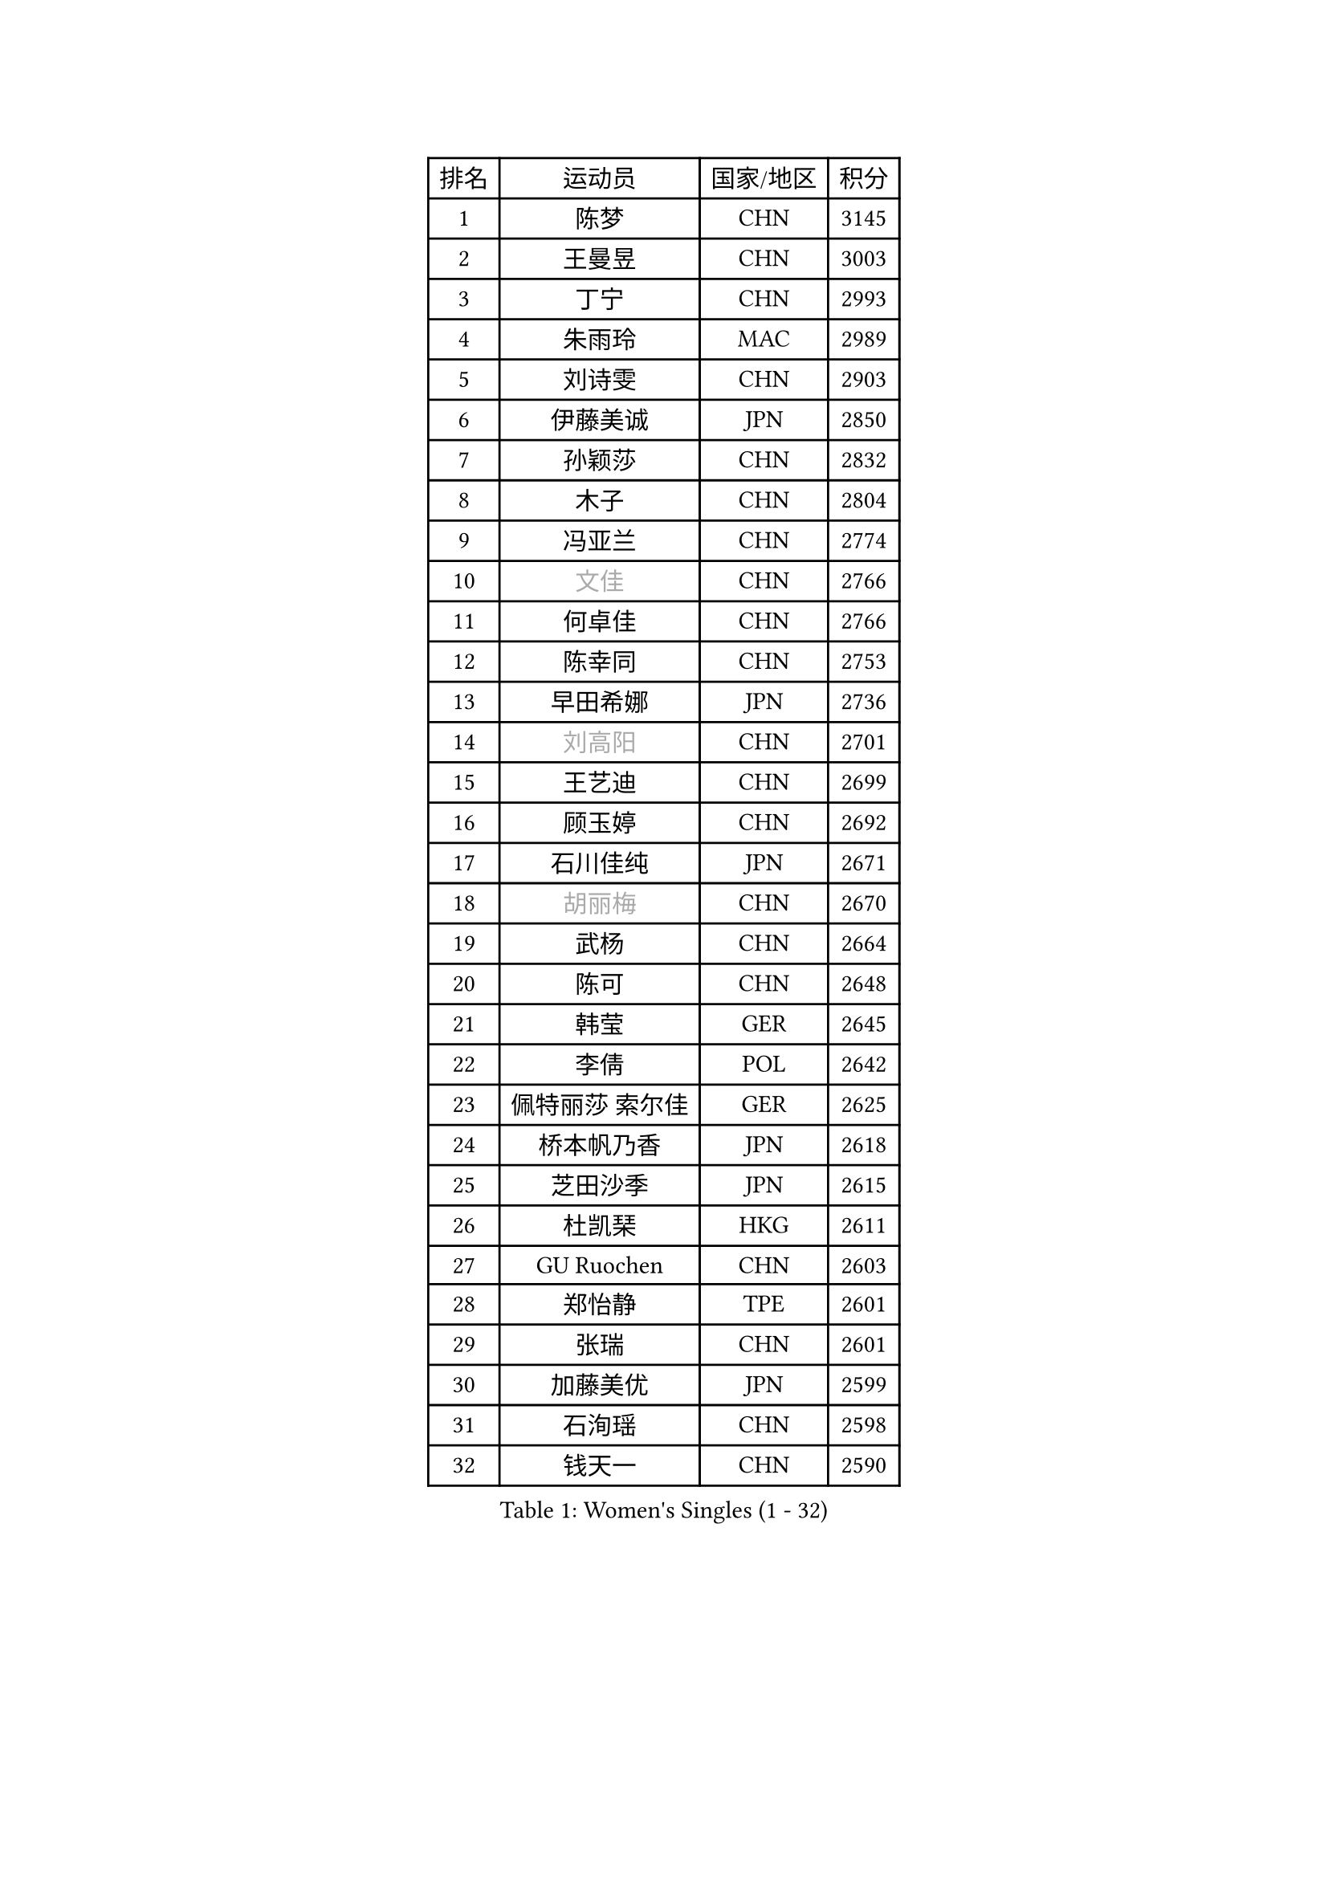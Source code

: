 
#set text(font: ("Courier New", "NSimSun"))
#figure(
  caption: "Women's Singles (1 - 32)",
    table(
      columns: 4,
      [排名], [运动员], [国家/地区], [积分],
      [1], [陈梦], [CHN], [3145],
      [2], [王曼昱], [CHN], [3003],
      [3], [丁宁], [CHN], [2993],
      [4], [朱雨玲], [MAC], [2989],
      [5], [刘诗雯], [CHN], [2903],
      [6], [伊藤美诚], [JPN], [2850],
      [7], [孙颖莎], [CHN], [2832],
      [8], [木子], [CHN], [2804],
      [9], [冯亚兰], [CHN], [2774],
      [10], [#text(gray, "文佳")], [CHN], [2766],
      [11], [何卓佳], [CHN], [2766],
      [12], [陈幸同], [CHN], [2753],
      [13], [早田希娜], [JPN], [2736],
      [14], [#text(gray, "刘高阳")], [CHN], [2701],
      [15], [王艺迪], [CHN], [2699],
      [16], [顾玉婷], [CHN], [2692],
      [17], [石川佳纯], [JPN], [2671],
      [18], [#text(gray, "胡丽梅")], [CHN], [2670],
      [19], [武杨], [CHN], [2664],
      [20], [陈可], [CHN], [2648],
      [21], [韩莹], [GER], [2645],
      [22], [李倩], [POL], [2642],
      [23], [佩特丽莎 索尔佳], [GER], [2625],
      [24], [桥本帆乃香], [JPN], [2618],
      [25], [芝田沙季], [JPN], [2615],
      [26], [杜凯琹], [HKG], [2611],
      [27], [GU Ruochen], [CHN], [2603],
      [28], [郑怡静], [TPE], [2601],
      [29], [张瑞], [CHN], [2601],
      [30], [加藤美优], [JPN], [2599],
      [31], [石洵瑶], [CHN], [2598],
      [32], [钱天一], [CHN], [2590],
    )
  )#pagebreak()

#set text(font: ("Courier New", "NSimSun"))
#figure(
  caption: "Women's Singles (33 - 64)",
    table(
      columns: 4,
      [排名], [运动员], [国家/地区], [积分],
      [33], [平野美宇], [JPN], [2585],
      [34], [于梦雨], [SGP], [2585],
      [35], [LIU Xi], [CHN], [2580],
      [36], [张蔷], [CHN], [2578],
      [37], [车晓曦], [CHN], [2569],
      [38], [金宋依], [PRK], [2567],
      [39], [伯纳黛特 斯佐科斯], [ROU], [2564],
      [40], [孙铭阳], [CHN], [2561],
      [41], [PESOTSKA Margaryta], [UKR], [2560],
      [42], [冯天薇], [SGP], [2558],
      [43], [安藤南], [JPN], [2549],
      [44], [田志希], [KOR], [2541],
      [45], [李倩], [CHN], [2538],
      [46], [KIM Nam Hae], [PRK], [2536],
      [47], [徐孝元], [KOR], [2536],
      [48], [杨晓欣], [MON], [2533],
      [49], [傅玉], [POR], [2526],
      [50], [范思琦], [CHN], [2522],
      [51], [侯美玲], [TUR], [2522],
      [52], [李佳燚], [CHN], [2522],
      [53], [索菲亚 波尔卡诺娃], [AUT], [2514],
      [54], [梁夏银], [KOR], [2514],
      [55], [佐藤瞳], [JPN], [2507],
      [56], [单晓娜], [GER], [2478],
      [57], [CHENG Hsien-Tzu], [TPE], [2466],
      [58], [刘斐], [CHN], [2466],
      [59], [李洁], [NED], [2465],
      [60], [崔孝珠], [KOR], [2459],
      [61], [李皓晴], [HKG], [2457],
      [62], [LANG Kristin], [GER], [2452],
      [63], [陈思羽], [TPE], [2448],
      [64], [#text(gray, "MATSUZAWA Marina")], [JPN], [2446],
    )
  )#pagebreak()

#set text(font: ("Courier New", "NSimSun"))
#figure(
  caption: "Women's Singles (65 - 96)",
    table(
      columns: 4,
      [排名], [运动员], [国家/地区], [积分],
      [65], [浜本由惟], [JPN], [2442],
      [66], [CHA Hyo Sim], [PRK], [2441],
      [67], [长崎美柚], [JPN], [2434],
      [68], [#text(gray, "NING Jing")], [AZE], [2432],
      [69], [伊丽莎白 萨玛拉], [ROU], [2428],
      [70], [#text(gray, "LI Jiayuan")], [CHN], [2425],
      [71], [木原美悠], [JPN], [2424],
      [72], [HUANG Yingqi], [CHN], [2424],
      [73], [SOO Wai Yam Minnie], [HKG], [2416],
      [74], [MORIZONO Mizuki], [JPN], [2414],
      [75], [森樱], [JPN], [2413],
      [76], [李芬], [SWE], [2411],
      [77], [阿德里安娜 迪亚兹], [PUR], [2411],
      [78], [SOMA Yumeno], [JPN], [2411],
      [79], [MAEDA Miyu], [JPN], [2408],
      [80], [SHIOMI Maki], [JPN], [2402],
      [81], [李佼], [NED], [2402],
      [82], [LIU Xin], [CHN], [2397],
      [83], [李时温], [KOR], [2397],
      [84], [EKHOLM Matilda], [SWE], [2394],
      [85], [YOO Eunchong], [KOR], [2392],
      [86], [DIACONU Adina], [ROU], [2391],
      [87], [李恩惠], [KOR], [2388],
      [88], [GRZYBOWSKA-FRANC Katarzyna], [POL], [2385],
      [89], [金河英], [KOR], [2383],
      [90], [刘佳], [AUT], [2380],
      [91], [张墨], [CAN], [2379],
      [92], [#text(gray, "ZUO Yue")], [CHN], [2376],
      [93], [大藤沙月], [JPN], [2369],
      [94], [BALAZOVA Barbora], [SVK], [2369],
      [95], [妮娜 米特兰姆], [GER], [2368],
      [96], [倪夏莲], [LUX], [2363],
    )
  )#pagebreak()

#set text(font: ("Courier New", "NSimSun"))
#figure(
  caption: "Women's Singles (97 - 128)",
    table(
      columns: 4,
      [排名], [运动员], [国家/地区], [积分],
      [97], [萨比亚 温特], [GER], [2363],
      [98], [#text(gray, "JIA Jun")], [CHN], [2360],
      [99], [KIM Youjin], [KOR], [2356],
      [100], [TAN Wenling], [ITA], [2354],
      [101], [KIM Mingyung], [KOR], [2353],
      [102], [郭雨涵], [CHN], [2353],
      [103], [乔治娜 波塔], [HUN], [2350],
      [104], [MIKHAILOVA Polina], [RUS], [2350],
      [105], [玛妮卡 巴特拉], [IND], [2349],
      [106], [#text(gray, "SUN Chen")], [CHN], [2348],
      [107], [陈熠], [CHN], [2346],
      [108], [MONTEIRO DODEAN Daniela], [ROU], [2344],
      [109], [TIAN Yuan], [CRO], [2344],
      [110], [邵杰妮], [POR], [2343],
      [111], [刘炜珊], [CHN], [2341],
      [112], [森田美咲], [JPN], [2340],
      [113], [YOON Hyobin], [KOR], [2339],
      [114], [LIU Juan], [CHN], [2338],
      [115], [蒯曼], [CHN], [2336],
      [116], [HAPONOVA Hanna], [UKR], [2336],
      [117], [申裕斌], [KOR], [2334],
      [118], [#text(gray, "SO Eka")], [JPN], [2331],
      [119], [HUANG Fanzhen], [CHN], [2327],
      [120], [SOLJA Amelie], [AUT], [2324],
      [121], [张安], [USA], [2323],
      [122], [NARUMOTO Ayami], [JPN], [2321],
      [123], [HUANG Yu-Wen], [TPE], [2319],
      [124], [布里特 伊尔兰德], [NED], [2317],
      [125], [DOLGIKH Maria], [RUS], [2316],
      [126], [MA Wenting], [NOR], [2316],
      [127], [NOSKOVA Yana], [RUS], [2316],
      [128], [李昱谆], [TPE], [2314],
    )
  )